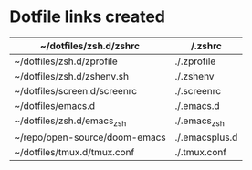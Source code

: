 * Dotfile links created
|-------------------------------+----------------|
| ~/dotfiles/zsh.d/zshrc        | /.zshrc        |
|-------------------------------+----------------|
| ~/dotfiles/zsh.d/zprofile     | ./.zprofile    |
|-------------------------------+----------------|
| ~/dotfiles/zsh.d/zshenv.sh    | ./.zshenv      |
|-------------------------------+----------------|
| ~/dotfiles/screen.d/screenrc  | ./.screenrc    |
|-------------------------------+----------------|
| ~/dotfiles/emacs.d            | ./.emacs.d     |
|-------------------------------+----------------|
| ~/dotfiles/zsh.d/emacs_zsh    | ./.emacs_zsh   |
|-------------------------------+----------------|
| ~/repo/open-source/doom-emacs | ./.emacsplus.d |
|-------------------------------+----------------|
| ~/dotfiles/tmux.d/tmux.conf   | ./.tmux.conf   |
|-------------------------------+----------------|
